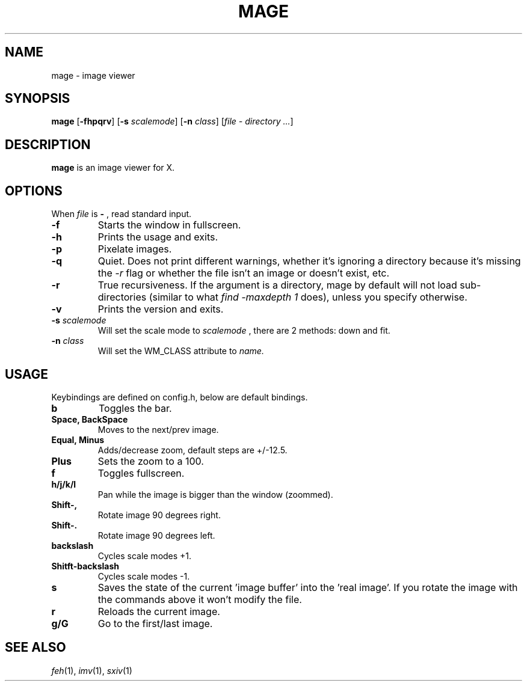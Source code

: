.TH MAGE 1 mage\-VERSION
.SH NAME
mage \- image viewer
.SH SYNOPSIS
.B mage
.RB [ \-fhpqrv ]
.RB [ \-s
.IR scalemode ]
.RB [ \-n
.IR class ]
.RI [ "file \- directory ..." ]
.SH DESCRIPTION
.B mage
is an image viewer for X.
.P
.SH OPTIONS
When
.I file
is
.B \-
, read standard input.
.TP
.B \-f
Starts the window in fullscreen.
.TP
.B \-h
Prints the usage and exits.
.TP
.B \-p
Pixelate images.
.TP
.B \-q
Quiet. Does not print different warnings, whether it's ignoring a directory because it's missing the
.I \-r
flag or whether the file isn't an image or doesn't exist, etc.
.TP
.B \-r
True recursiveness. If the argument is a directory, mage by default will not load sub-directories (similar to what
.I find -maxdepth 1
does), unless you specify otherwise.
.TP
.B \-v
Prints the version and exits.
.TP
.BI \-s " scalemode"
Will set the scale mode to
.I scalemode
, there are 2 methods: down and fit.
.TP
.BI \-n " class"
Will set the WM_CLASS attribute to
.I name.
.SH USAGE
Keybindings are defined on config.h, below are default bindings.
.TP
.B b
Toggles the bar.
.TP
.B Space, BackSpace
Moves to the next/prev image.
.TP
.B Equal, Minus
Adds/decrease zoom, default steps are +/\-12.5.
.TP
.B Plus
Sets the zoom to a 100.
.TP
.B f
Toggles fullscreen.
.TP
.B h/j/k/l
Pan while the image is bigger than the window (zoommed).
.TP
.B Shift\-,
Rotate image 90 degrees right.
.TP
.B Shift\-.
Rotate image 90 degrees left.
.TP
.B backslash
Cycles scale modes +1.
.TP
.B Shitft\-backslash
Cycles scale modes -1.
.TP
.B s
Saves the state of the current 'image buffer' into the 'real image'. If you rotate the image with the commands above it won't modify the file.
.TP
.B r
Reloads the current image.
.TP
.B g/G
Go to the first/last image.
.SH SEE ALSO
.IR feh (1),
.IR imv (1),
.IR sxiv (1)
